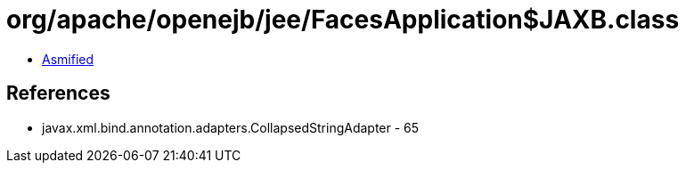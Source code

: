 = org/apache/openejb/jee/FacesApplication$JAXB.class

 - link:FacesApplication$JAXB-asmified.java[Asmified]

== References

 - javax.xml.bind.annotation.adapters.CollapsedStringAdapter - 65
